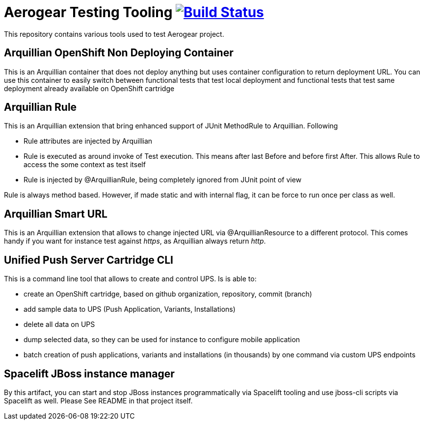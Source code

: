 = Aerogear Testing Tooling image:https://travis-ci.org/aerogear/aerogear-testing-tools.svg["Build Status", link="https://travis-ci.org/aerogear/aerogear-testing-tools"]

This repository contains various tools used to test Aerogear project.

== Arquillian OpenShift Non Deploying Container

This is an Arquillian container that does not deploy anything but uses container configuration to return deployment URL.
You can use this container to easily switch between functional tests that test local deployment and functional tests that
test same deployment already available on OpenShift cartridge

== Arquillian Rule

This is an Arquillian extension that bring enhanced support of JUnit MethodRule to Arquillian. 
Following

* Rule attributes are injected by Arquillian
* Rule is executed as around invoke of Test execution. This means after last Before and before first After. This allows Rule to access 
  the some context as test itself
* Rule is injected by @ArquillianRule, being completely ignored from JUnit point of view

Rule is always method based. However, if made static and with internal flag, it can be force to run once per class as well.

== Arquillian Smart URL

This is an Arquillian extension that allows to change injected URL via @ArquillianResource to a different protocol. This comes handy
if you want for instance test against _https_, as Arquillian always return _http_.

== Unified Push Server Cartridge CLI

This is a command line tool that allows to create and control UPS. Is is able to:

* create an OpenShift cartridge, based on github organization, repository, commit (branch)
* add sample data to UPS (Push Application, Variants, Installations)
* delete all data on UPS
* dump selected data, so they can be used for instance to configure mobile application
* batch creation of push applications, variants and installations (in thousands) by one command via custom UPS endpoints

== Spacelift JBoss instance manager

By this artifact, you can start and stop JBoss instances programmatically via Spacelift tooling and use jboss-cli scripts via Spacelift as well.
Please See README in that project itself.
